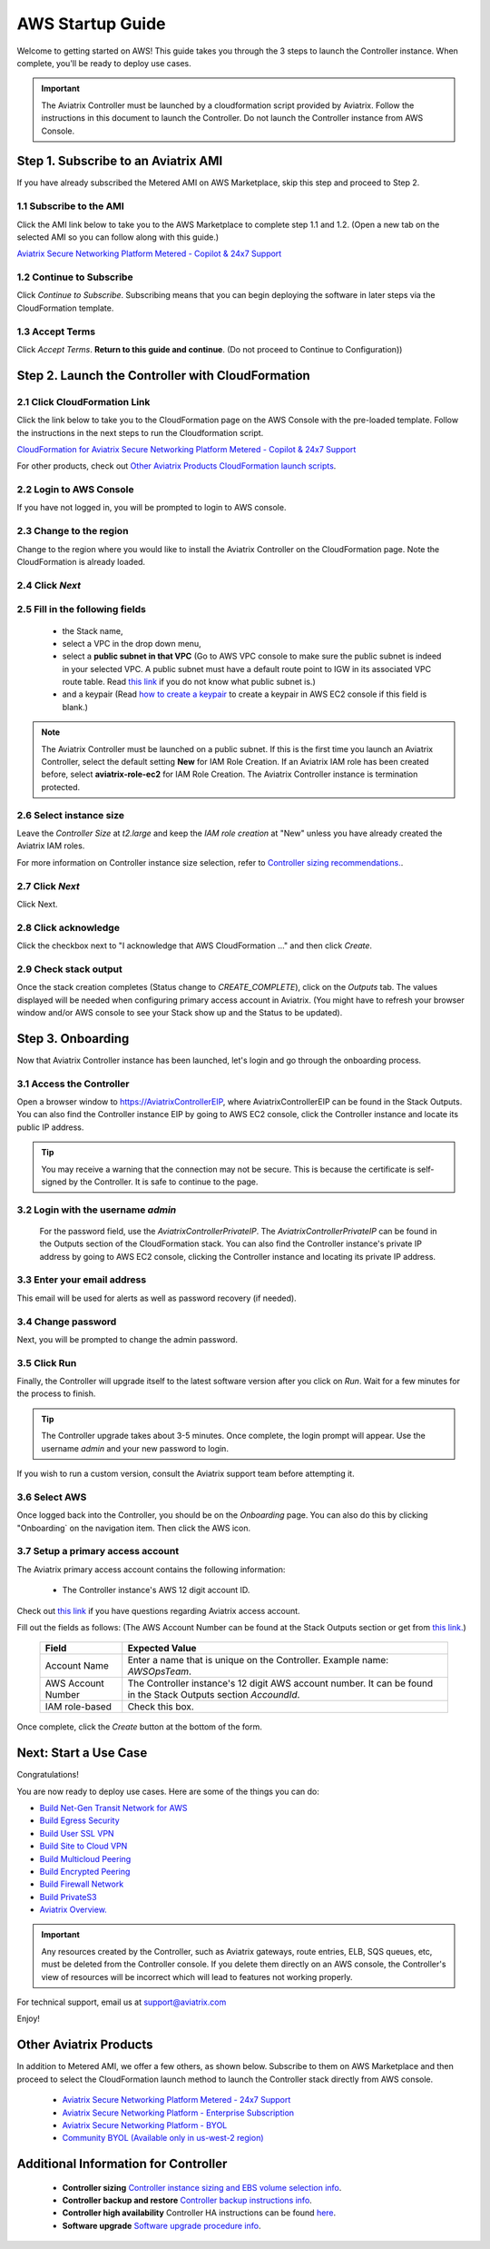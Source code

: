 ﻿.. meta::
    :description: Install the Aviatrix Controller in AWS
    :keywords: Aviatrix, AWS, Global Transit Network, AWS VPC Peering, VPC Peering, Egress Control, Egress firewall, OpenVPN, SSL VPN


==================================================================
AWS Startup Guide
==================================================================

Welcome to getting started on AWS! This guide takes you through the 3 steps to launch the Controller instance. 
When complete, you'll be ready to deploy use cases. 

  |3-step|

..
    You can also `watch a video <https://youtu.be/ltL_dWjjV0w>`_ for this startup guide. 


.. important::

 The Aviatrix Controller must be launched by a cloudformation script provided by Aviatrix. Follow the instructions in this document to launch the Controller. Do not launch the Controller instance from AWS Console. 


Step 1. Subscribe to an Aviatrix AMI 
^^^^^^^^^^^^^^^^^^^^^^^^^^^^^^^^^^^^^^^^^^^^^^^^^^^^^^^^^^

If you have already subscribed the Metered AMI on AWS Marketplace, skip this step and proceed to Step 2.

1.1 Subscribe to the AMI  
----------------------------------------------------------------

Click the AMI link below to take you to the AWS Marketplace to complete step 1.1 and 1.2. 
(Open a new tab on the selected AMI so you can follow along with this guide.)

`Aviatrix Secure Networking Platform Metered - Copilot & 24x7 Support <https://aws.amazon.com/marketplace/pp/B08NTSDHKG?qid=1616801289672&sr=0-2&ref=_ptnr_docs_startup_metered_copilot24x7>`_


1.2 Continue to Subscribe 
----------------------------------------

Click `Continue to Subscribe`. Subscribing means that you can begin deploying the software in later steps via the CloudFormation template. 
 
   |AMI_24x7_copilot|

1.3 Accept Terms
-----------------------------

Click `Accept Terms`. **Return to this guide and continue**. (Do not proceed to Continue to Configuration)) 

    |imageAwsMarketplaceAcceptTerms|


Step 2. Launch the Controller with CloudFormation
^^^^^^^^^^^^^^^^^^^^^^^^^^^^^^^^^^^^^^^^^^^^^^^^^^^^^^^^^^^

2.1 Click CloudFormation Link
--------------------------------

Click the link below to take you to the CloudFormation page on the AWS Console with the pre-loaded template. Follow the instructions in the next steps 
to run the Cloudformation script.   

`CloudFormation for Aviatrix Secure Networking Platform Metered - Copilot & 24x7 Support <https://us-west-2.console.aws.amazon.com/cloudformation/home?region=us-west-2#/stacks/new?stackName=AviatrixController&templateURL=https://aviatrix-cloudformation-templates.s3-us-west-2.amazonaws.com/aws-cloudformation-aviatrix-metered-controller-copilot-24x7-support.template>`_


For other products, check out `Other Aviatrix Products CloudFormation launch scripts  <https://docs.aviatrix.com/StartUpGuides/aviatrix-cloud-controller-startup-guide.html#other-aviatrix-products>`_.

2.2 Login to AWS Console
---------------------------

If you have not logged in, you will be prompted to login to AWS console. 

2.3 Change to the region
---------------------------

Change to the region  where you would like to install the Aviatrix Controller on the CloudFormation page. Note the CloudFormation is already loaded.

2.4 Click `Next` 
----------------------

 |cft-next|

2.5 Fill in the following fields 
-----------------------------------

  - the Stack name,
  - select a VPC in the drop down menu, 
  - select a **public subnet in that VPC** (Go to AWS VPC console to make sure the public subnet is indeed in your selected VPC. A public subnet must have a default route point to IGW in its associated VPC route table. Read `this link  <https://docs.aws.amazon.com/AmazonVPC/latest/UserGuide/VPC_Subnets.html>`__ if you do not know what public subnet is.)
  - and a keypair (Read `how to create a keypair <https://docs.aws.amazon.com/AWSEC2/latest/UserGuide/ec2-key-pairs.html>`_ to create a keypair in AWS EC2 console if this field is blank.)

   |imageCFSpecifyDetails|

.. note::

   The Aviatrix Controller must be launched on a public subnet. If this is the first time you launch an Aviatrix Controller, select the default setting **New** for IAM Role Creation. If an Aviatrix IAM role has been created before, select **aviatrix-role-ec2** for IAM Role Creation.  The Aviatrix Controller instance is termination protected. 
..

2.6 Select instance size
--------------------------

Leave the `Controller Size` at `t2.large` and keep the `IAM role creation` at "New" unless you have already created the Aviatrix IAM roles.

For more information on Controller instance size selection, refer to `Controller sizing recommendations. <https://docs.aviatrix.com/Support/support_center_controller.html#what-are-the-minimum-requirements-for-an-instance-to-run-the-aviatrix-controller-software>`_.

2.7 Click `Next`
------------------

Click Next.

2.8 Click acknowledge
-------------------------

Click the checkbox next to "I acknowledge that AWS CloudFormation ..." and then click `Create`.

   |imageCFCreateFinal|

2.9 Check stack output
-------------------------

Once the stack creation completes (Status change to `CREATE_COMPLETE`), click on the `Outputs` tab.  The values displayed will be needed when configuring primary access account in Aviatrix. (You might have to refresh your browser window and/or AWS console to see your Stack show up and the Status to be updated).
   
   |imageCFComplete|
   


Step 3. Onboarding 
^^^^^^^^^^^^^^^^^^^^^^^^^^^^^^^^^^
Now that Aviatrix Controller instance has been launched, let's login and go through the onboarding process. 

3.1 Access the Controller
---------------------------

Open a browser window to https://AviatrixControllerEIP, where AviatrixControllerEIP can be found in the Stack Outputs. You can also find the Controller instance EIP by going to AWS EC2 console, click the Controller instance and locate its public IP address. 

.. tip::
   You may receive a warning that the connection may not be secure.  This is because the certificate is self-signed by the Controller.  It is safe to continue to the page.

..

   |imageControllerBrowserWarning|

3.2 Login with the username `admin`
-------------------------------------

   For the password field, use the `AviatrixControllerPrivateIP`.  The `AviatrixControllerPrivateIP` can be found in the Outputs section of the CloudFormation stack. You can also find the Controller instance's private IP address by going to AWS EC2 console, clicking the Controller instance and locating its private IP address. 
   
   |imageCFOutputsWithPassword|

3.3 Enter your email address 
-------------------------------------

This email will be used for alerts as well as password recovery (if needed).

   |imageControllerEnterEmail|

3.4 Change password
-----------------------

Next, you will be prompted to change the admin password.

   |imageControllerChangePassword|

3.5 Click Run
----------------

Finally, the Controller will upgrade itself to the latest software version after you click on `Run`. Wait for a few minutes for the process to finish. 

   |imageControllerUpgrade|

.. tip::
   The Controller upgrade takes about 3-5 minutes.  Once complete, the login prompt will appear.  Use the username `admin` and your new password to login.

..

If you wish to run a custom version, consult the Aviatrix support team before attempting it. 

3.6  Select AWS
-------------------

Once logged back into the Controller, you should be on the `Onboarding` page. You can also do this by clicking "Onboarding` on the navigation item. Then click the AWS icon. 

   |imageOnboardAws|

3.7  Setup a primary access account  
--------------------------------------

The Aviatrix primary access account contains the following information:

  - The Controller instance's AWS 12 digit account ID.

Check out `this link <http://docs.aviatrix.com/HowTos/onboarding_faq.html#what-is-an-aviatrix-access-account-on-the-controller>`__ if you have questions regarding Aviatrix access account.

Fill out the fields as follows: (The AWS Account Number can be found at the Stack Outputs section or get from `this link. <https://docs.aws.amazon.com/IAM/latest/UserGuide/console_account-alias.html>`__)

  +-------------------------------+--------------------------------------------+
  | Field                         | Expected Value                             |
  +===============================+============================================+
  | Account Name                  | Enter a name that is unique on the         |
  |                               | Controller.                                |
  |                               | Example name: `AWSOpsTeam`.                |
  +-------------------------------+--------------------------------------------+
  | AWS Account Number            | The Controller instance's 12 digit         |
  |                               | AWS account number. It can be found in the |
  |                               | Stack Outputs section `AccoundId`.         |
  +-------------------------------+--------------------------------------------+
  | IAM role-based                | Check this box.                            |
  +-------------------------------+--------------------------------------------+

Once complete, click the `Create` button at the bottom of the form.

|imageCreateAccount|


Next: Start a Use Case 
^^^^^^^^^^^^^^^^^^^^^^^^^

Congratulations!  

You are now ready to deploy use cases. Here are some of the things you can do:

- `Build Net-Gen Transit Network for AWS <https://docs.aviatrix.com/HowTos/tgw_plan.html>`__
- `Build Egress Security <../HowTos/FQDN_Whitelists_Ref_Design.html>`__
- `Build User SSL VPN <../HowTos/uservpn.html>`__
- `Build Site to Cloud VPN <http://docs.aviatrix.com/HowTos/site2cloud_faq.html>`_
- `Build Multicloud Peering <http://docs.aviatrix.com/HowTos/GettingStartedAzureToAWSAndGCP.html>`_
- `Build Encrypted Peering <http://docs.aviatrix.com/HowTos/peering.html>`_
- `Build Firewall Network <https://docs.aviatrix.com/HowTos/firewall_network_workflow.html>`_
- `Build PrivateS3 <https://docs.aviatrix.com/HowTos/privateS3_workflow.html>`_

-  `Aviatrix Overview. <http://docs.aviatrix.com/StartUpGuides/aviatrix_overview.html>`_

.. Important:: Any resources created by the Controller, such as Aviatrix gateways, route entries, ELB, SQS queues, etc, must be deleted from the Controller console. If you delete them directly on an AWS console, the Controller's view of resources will be incorrect which will lead to features not working properly.  

For technical support, email us at support@aviatrix.com

Enjoy!

Other Aviatrix Products
^^^^^^^^^^^^^^^^^^^^^^^^^^

In addition to Metered AMI, we offer a few others, as shown below. Subscribe to them on AWS Marketplace and then proceed to select the CloudFormation launch method to launch the Controller stack directly from AWS console. 

 - `Aviatrix Secure Networking Platform Metered - 24x7 Support <https://aws.amazon.com/marketplace/pp/B086T2RVTF?qid=1590260881838&sr=0-6&ref=_ptnr_docs_startup_metered_24x7>`_

 - `Aviatrix Secure Networking Platform - Enterprise Subscription <https://aws.amazon.com/marketplace/pp/prodview-35vvm63xuwsrw?ref=_ptnr_docs_startup_private_offer>`_

 - `Aviatrix Secure Networking Platform - BYOL <https://aws.amazon.com/marketplace/pp/prodview-nsys2ingy6m3w?ref=_ptnr_docs_startup_byol>`_

 - `Community BYOL (Available only in us-west-2 region) <https://us-west-2.console.aws.amazon.com/cloudformation/home?region=us-west-2#/stacks/new?stackName=AviatrixController&templateURL=https://aviatrix-cloudformation-templates.s3-us-west-2.amazonaws.com/aws-cloudformation-community-byol.template>`_


Additional Information for Controller
^^^^^^^^^^^^^^^^^^^^^^^^^^^^^^^^^^^^^^^^^

 - **Controller sizing** `Controller instance sizing and EBS volume selection info  <https://docs.aviatrix.com/Support/support_center_controller.html#what-are-the-minimum-requirements-for-an-instance-to-run-the-aviatrix-controller-software>`_.

 - **Controller backup and restore**  `Controller backup instructions info <https://docs.aviatrix.com/HowTos/controller_backup.html>`_.

 - **Controller high availability**  Controller HA instructions can be found `here <https://docs.aviatrix.com/HowTos/controller_ha.html>`_.

 - **Software upgrade**  `Software upgrade procedure info <https://docs.aviatrix.com/HowTos/inline_upgrade.html>`_.



 
 
.. add in the disqus tag

.. disqus::

.. |subscribe| image:: ZeroToConnectivityInAWS_media/subscribe.png
   :scale: 30%

.. |subscribe_24x7| image:: ZeroToConnectivityInAWS_media/subscribe_24x7.png
   :scale: 30%

.. |AMI_24x7_copilot| image:: ZeroToConnectivityInAWS_media/AMI_24x7_copilot.png
   :scale: 40%

.. |3-step| image:: ZeroToConnectivityInAWS_media/3-step.png
   :scale: 30%

.. |4-steps| image:: ZeroToConnectivityInAWS_media/4-steps.png
   :scale: 30%

.. |imageAwsMarketplacePage1| image:: ZeroToConnectivityInAWS_media/aws_marketplace_page1.png
.. |imageAwsMarketplaceContinuetoSubscribe| image:: ZeroToConnectivityInAWS_media/aws_marketplace_step1.png
.. |imageAwsMarketplaceContinuetoSubscribe5tunnel| image:: ZeroToConnectivityInAWS_media/aws_marketplace_step1_5tunnel.png
.. |imageAwsMarketplaceAccept| image:: ZeroToConnectivityInAWS_media/aws_marketplace_step2.png
.. |imageAwsMarketplaceAcceptTerms| image:: ZeroToConnectivityInAWS_media/aws_marketplace_select_region_and_accept.png
.. |imageCFCreate| image:: ZeroToConnectivityInAWS_media/cf_create.png
.. |imageCFOptions| image:: ZeroToConnectivityInAWS_media/cf_options.png
.. |imageCFCreateFinal| image:: ZeroToConnectivityInAWS_media/cf_create_final.png
.. |imageCFComplete| image:: ZeroToConnectivityInAWS_media/cf_complete_outputs.png
.. |imageCFOutputsWithPassword| image:: ZeroToConnectivityInAWS_media/cf_complete_outputs_private_ip_highlight.png
.. |imageControllerBrowserWarning| image:: ZeroToConnectivityInAWS_media/controller_browser_warning.png
   :scale: 30%

.. |imageControllerEnterEmail| image:: ZeroToConnectivityInAWS_media/controller_enter_email.png
   :scale: 50%

.. |imageControllerChangePassword| image:: ZeroToConnectivityInAWS_media/controller_change_password.png
   :scale: 50%

.. |imageproxy-config| image:: ZeroToConnectivityInAWS_media/proxy_config.png
   :scale: 50%

.. |imageControllerUpgrade| image:: ZeroToConnectivityInAWS_media/controller_upgrade.png
   :scale: 50%

.. |imageCFSelectTemplate| image:: ZeroToConnectivityInAWS_media/cf_select_template.png
.. |imageCFSelectTemplate-S3| image:: ZeroToConnectivityInAWS_media/imageCFSelectTemplate-S3.png
.. |imageCFSpecifyDetails| image:: ZeroToConnectivityInAWS_media/cf_specify_details_new.png

.. |imageCFEnableTermProtection| image:: ZeroToConnectivityInAWS_media/cf_termination_protection.png
   :scale: 30%

.. |imageAviatrixOnboardNav| image:: ZeroToConnectivityInAWS_media/aviatrix_onboard_nav.png
   :scale: 50%

.. |imageOnboardAws| image:: ZeroToConnectivityInAWS_media/onboard_aws.png
   :scale: 50%

.. |imageEnterCustomerID| image:: ZeroToConnectivityInAWS_media/customerid_enter.png
   :scale: 50%

.. |cft-next| image:: ZeroToConnectivityInAWS_media/cft-next.png
   :scale: 25%

.. |imageCreateAccount| image:: ZeroToConnectivityInAWS_media/create_account.png
